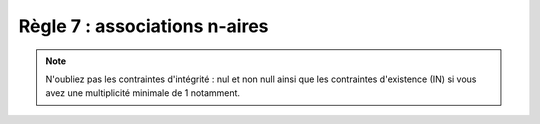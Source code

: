 =============================================================
Règle 7 : associations n-aires
=============================================================

.. image:: /assets/db/model/r7b.png

.. note::

	N'oubliez pas les contraintes d'intégrité : nul et non null
	ainsi que les contraintes d'existence (IN) si vous avez une multiplicité minimale
	de 1 notamment.